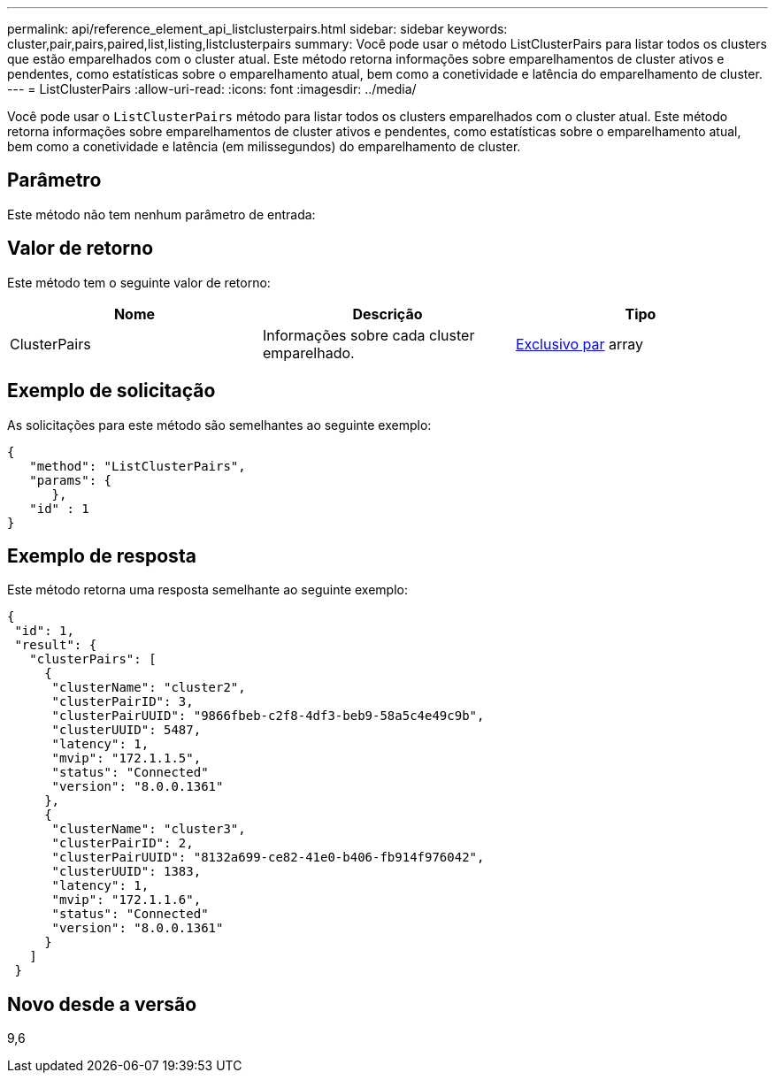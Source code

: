 ---
permalink: api/reference_element_api_listclusterpairs.html 
sidebar: sidebar 
keywords: cluster,pair,pairs,paired,list,listing,listclusterpairs 
summary: Você pode usar o método ListClusterPairs para listar todos os clusters que estão emparelhados com o cluster atual. Este método retorna informações sobre emparelhamentos de cluster ativos e pendentes, como estatísticas sobre o emparelhamento atual, bem como a conetividade e latência do emparelhamento de cluster. 
---
= ListClusterPairs
:allow-uri-read: 
:icons: font
:imagesdir: ../media/


[role="lead"]
Você pode usar o `ListClusterPairs` método para listar todos os clusters emparelhados com o cluster atual. Este método retorna informações sobre emparelhamentos de cluster ativos e pendentes, como estatísticas sobre o emparelhamento atual, bem como a conetividade e latência (em milissegundos) do emparelhamento de cluster.



== Parâmetro

Este método não tem nenhum parâmetro de entrada:



== Valor de retorno

Este método tem o seguinte valor de retorno:

|===
| Nome | Descrição | Tipo 


 a| 
ClusterPairs
 a| 
Informações sobre cada cluster emparelhado.
 a| 
xref:reference_element_api_clusterpair.adoc[Exclusivo par] array

|===


== Exemplo de solicitação

As solicitações para este método são semelhantes ao seguinte exemplo:

[listing]
----
{
   "method": "ListClusterPairs",
   "params": {
      },
   "id" : 1
}
----


== Exemplo de resposta

Este método retorna uma resposta semelhante ao seguinte exemplo:

[listing]
----
{
 "id": 1,
 "result": {
   "clusterPairs": [
     {
      "clusterName": "cluster2",
      "clusterPairID": 3,
      "clusterPairUUID": "9866fbeb-c2f8-4df3-beb9-58a5c4e49c9b",
      "clusterUUID": 5487,
      "latency": 1,
      "mvip": "172.1.1.5",
      "status": "Connected"
      "version": "8.0.0.1361"
     },
     {
      "clusterName": "cluster3",
      "clusterPairID": 2,
      "clusterPairUUID": "8132a699-ce82-41e0-b406-fb914f976042",
      "clusterUUID": 1383,
      "latency": 1,
      "mvip": "172.1.1.6",
      "status": "Connected"
      "version": "8.0.0.1361"
     }
   ]
 }
----


== Novo desde a versão

9,6
